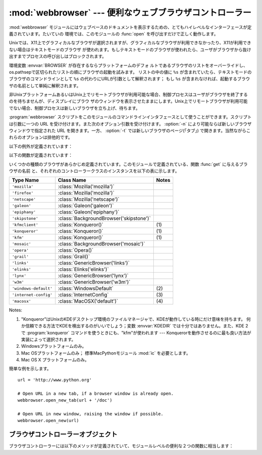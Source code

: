 
:mod:`webbrowser` --- 便利なウェブブラウザコントローラー
========================================================

.. module:: webbrowser
   :synopsis: ウェウブブラウザーのための使い易いコントローラー
.. moduleauthor:: Fred L. Drake, Jr. <fdrake@acm.org>
.. sectionauthor:: Fred L. Drake, Jr. <fdrake@acm.org>


:mod:`webbrowser` モジュールにはウェブベースのドキュメントを表示するための、とてもハイレベルなインターフェースが定義されています。たいていの
環境では、このモジュールの :func:`open` を呼び出すだけで正しく動作します。

Unixでは、X11上でグラフィカルなブラウザが選択されますが、グラフィカルなブラウザが利用できなかったり、X11が利用できない場合はテキストモードのブラウザ
が使われます。もしテキストモードのブラウザが使われたら、ユーザがブラウザから抜け出すまでプロセスの呼び出しはブロックされます。

環境変数 :envvar:`BROWSER` が存在するならプラットフォームのデフォ
ルトであるブラウザのリストをオーバーライドし、os.pathsepで区切られたリストの順にブラウザの起動を試みます。
リストの中の値に ``%s`` が含まれていたら、テキストモードのブラウザのコマンドラインとして ``%s`` の代わりにURLが引数として解釈されます；
もし ``%s`` が含まれなければ、起動するブラウザの名前として単純に解釈されます。

非UnixプラットフォームあるいはUnix上でリモートブラウザが利用可能な場合、制御プロセスはユーザがブラウザを終了するのを待ちませんが、ディスプレイにブラウ
ザのウィンドウを表示させたままにします。Unix上でリモートブラウザが利用可能でない場合、制御プロセスは新しいブラウザを立ち上げ、待ちます。

:program:`webbrowser` スクリプトをこのモジュールのコマンドラインインタフェースとして使うことができます。スクリプトは引数に一つの URL
を受け付けます。また次のオプション引数を受け付けます。 :option:`-n` により可能ならば新しいブラウザウィンドウで指定された URL
を開きます。一方、 :option:`-t` では新しいブラウザのページ(「タブ」) で開きます。当然ながらこれらのオプションは排他的です。

以下の例外が定義されています：


.. exception:: Error

   ブラウザのコントロールエラーが起こると発生する例外。

以下の関数が定義されています：


.. function:: open(url[, new=0[, autoraise=1]])

   デフォルトのブラウザで *url* を表示します。 *new* が 0 なら、 *url* はブラウザの今までと同じウィンドウで開きます。 *new* が 1
   なら、可能であればブラウザの新しいウィンドウが開きます。 *new* が 2 なら、可能であればブラウザの新しいタブが開きます。
   *autoraise* がtrueなら、可能であればウィンドウが前面に表示されます（多く
   のウィンドウマネージャではこの変数の設定に関わらず、前面に表示されます）。

   幾つかのプラットフォームにおいて、ファイル名をこの関数で開こうとすると、
   OSによって関連付けられたプログラムが起動されます。しかし、この動作は
   ポータブルではありませんし、サポートされていません。

   .. versionchanged:: 2.5
      *new* を 2 にもできるようになりました.


.. function:: open_new(url)

   可能であれば、デフォルトブラウザの新しいウィンドウで *url* を開きますが、そうでない場合はブラウザのただ１つのウィンドウで *url* を開きます。


.. function:: open_new_tab(url)

   可能であれば、デフォルトブラウザの新しいページ(「タブ」)で *url* を開きますが、そうでない場合は :func:`open_new` と同様に振る舞います。

   .. versionadded:: 2.5


.. function:: get([name])

   ブラウザの種類 *name* のコントローラーオブジェクトを返します。もし *name* が空文字列なら、呼び出した環境に適したデフォルトブラウザのコン
   トローラーを返します。


.. function:: register(name, constructor[, instance])

   ブラウザの種類 *name* を登録します。ブラウザの種類が登録されたら、 :func:`get` でそのブラウザのコントローラーを呼び出すことができます。
   *instance* が指定されなかったり、 ``None`` なら、インスタンスが必要な時には *constructor* がパラメータなしに呼び出されて作られます。
   *instance* が指定されたら、 *constructor* は呼び出されないので、 ``None`` でかまいません。

   この登録は、変数 :envvar:`BROWSER` を設定するか、 :func:`get` を空文字列でな
   く、宣言したハンドラの名前と一致する引数とともに呼び出すときだけ、役に立ちます。

いくつかの種類のブラウザがあらかじめ定義されています。このモジュールで定義されている、関数 :func:`get` に与えるブラウザの名前
と、それぞれのコントローラークラスのインスタンスを以下の表に示します。

+-----------------------+-----------------------------------------+-------+
| Type Name             | Class Name                              | Notes |
+=======================+=========================================+=======+
| ``'mozilla'``         | :class:`Mozilla('mozilla')`             |       |
+-----------------------+-----------------------------------------+-------+
| ``'firefox'``         | :class:`Mozilla('mozilla')`             |       |
+-----------------------+-----------------------------------------+-------+
| ``'netscape'``        | :class:`Mozilla('netscape')`            |       |
+-----------------------+-----------------------------------------+-------+
| ``'galeon'``          | :class:`Galeon('galeon')`               |       |
+-----------------------+-----------------------------------------+-------+
| ``'epiphany'``        | :class:`Galeon('epiphany')`             |       |
+-----------------------+-----------------------------------------+-------+
| ``'skipstone'``       | :class:`BackgroundBrowser('skipstone')` |       |
+-----------------------+-----------------------------------------+-------+
| ``'kfmclient'``       | :class:`Konqueror()`                    | \(1)  |
+-----------------------+-----------------------------------------+-------+
| ``'konqueror'``       | :class:`Konqueror()`                    | \(1)  |
+-----------------------+-----------------------------------------+-------+
| ``'kfm'``             | :class:`Konqueror()`                    | \(1)  |
+-----------------------+-----------------------------------------+-------+
| ``'mosaic'``          | :class:`BackgroundBrowser('mosaic')`    |       |
+-----------------------+-----------------------------------------+-------+
| ``'opera'``           | :class:`Opera()`                        |       |
+-----------------------+-----------------------------------------+-------+
| ``'grail'``           | :class:`Grail()`                        |       |
+-----------------------+-----------------------------------------+-------+
| ``'links'``           | :class:`GenericBrowser('links')`        |       |
+-----------------------+-----------------------------------------+-------+
| ``'elinks'``          | :class:`Elinks('elinks')`               |       |
+-----------------------+-----------------------------------------+-------+
| ``'lynx'``            | :class:`GenericBrowser('lynx')`         |       |
+-----------------------+-----------------------------------------+-------+
| ``'w3m'``             | :class:`GenericBrowser('w3m')`          |       |
+-----------------------+-----------------------------------------+-------+
| ``'windows-default'`` | :class:`WindowsDefault`                 | \(2)  |
+-----------------------+-----------------------------------------+-------+
| ``'internet-config'`` | :class:`InternetConfig`                 | \(3)  |
+-----------------------+-----------------------------------------+-------+
| ``'macosx'``          | :class:`MacOSX('default')`              | \(4)  |
+-----------------------+-----------------------------------------+-------+

Notes:

(1)
   "Konqueror"はUnixのKDEデスクトップ環境のファイルマネージャで、KDEが動作している時にだけ意味を持ちます。
   何か信頼できる方法でKDEを検出するのがいいでしょう；変数 :envvar:`KDEDIR` では十分ではありません。また、KDE
   2で :program:`konqueror` コマンドを使うときにも、"kfm"が使われます  ---
   Konquerorを動作させるのに最も良い方法が実装によって選択されます。

(2)
   Windowsプラットフォームのみ。

(3)
   Mac OSプラットフォームのみ； 標準MacPythonモジュール :mod:`ic` を必要とします。

(4)
   Mac OS X プラットフォームのみ。

簡単な例を示します。 ::

   url = 'http://www.python.org'

   # Open URL in a new tab, if a browser window is already open.
   webbrowser.open_new_tab(url + '/doc')

   # Open URL in new window, raising the window if possible.
   webbrowser.open_new(url)


.. _browser-controllers:

ブラウザコントローラーオブジェクト
----------------------------------

ブラウザコントローラーには以下のメソッドが定義されていて、モジュールレベルの便利な２つの関数に相当します：


.. method:: controller.open(url[, new[, autoraise=1]])

   このコントローラーでハンドルされたブラウザで *url* を表示します。 *new* が 1 なら、可能であればブラウザの新しいウィンドウが開きます。 *new* が
   2 なら、可能であればブラウザの新しいページ(「タブ」)が開きます。


.. method:: controller.open_new(url)

   可能であれば、このコントローラーでハンドルされたブラウザの新しいウィンドウで *url* を開きますが、そうでない場合はブラウザのただ１つのウィンドウで
   *url* を開きます。 :func:`open_new` の別名。


.. method:: controller.open_new_tab(url)

   可能であれば、このコントローラーでハンドルされたブラウザの新しいページ(「タブ」)で *url* を開きますが、そうでない場合は :func:`open_new`
   と同じです。

   .. versionadded:: 2.5

